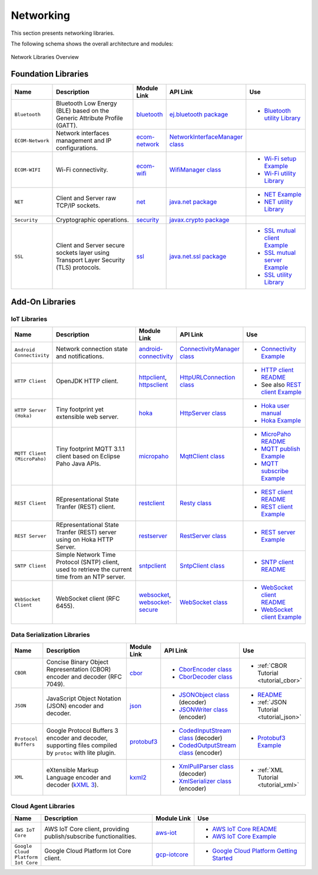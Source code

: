 .. _networking:

Networking
==========

This section presents networking libraries.

The following schema shows the overall architecture and modules:

.. figure:: images/networking_overview.png
   :alt: Network Libraries Overview
   :align: center
   :scale: 75%

   Network Libraries Overview

Foundation Libraries
--------------------

.. list-table::
   :header-rows: 1
   :widths: 10 30 10 20 20

   *  -  Name
      -  Description
      -  Module Link
      -  API Link
      -  Use
   
   *  -  ``Bluetooth``
      -  Bluetooth Low Energy (BLE) based on the Generic Attribute Profile (GATT).
      -  `bluetooth <https://repository.microej.com/modules/ej/api/bluetooth/>`_
      - `ej.bluetooth package <https://repository.microej.com/javadoc/microej_5.x/apis/ej/bluetooth/package-summary.html>`_
      -  - `Bluetooth utility Library <https://repository.microej.com/modules/ej/library/iot/bluetooth-util/>`_

   *  -  ``ECOM-Network``
      -  Network interfaces management and IP configurations.
      -  `ecom-network <https://repository.microej.com/modules/ej/api/ecom-network/>`_
      - `NetworkInterfaceManager class <https://repository.microej.com/javadoc/microej_5.x/apis/ej/ecom/network/NetworkInterfaceManager.html>`_
      - 

   *  -  ``ECOM-WIFI``
      -  Wi-Fi connectivity.
      -  `ecom-wifi <https://repository.microej.com/modules/ej/api/ecom-wifi/>`_
      -  `WifiManager class <https://repository.microej.com/javadoc/microej_5.x/apis/ej/ecom/wifi/WifiManager.html>`_
      -  - `Wi-Fi setup Example  <https://github.com/MicroEJ/Example-Wi-Fi-Setup>`_
         - `Wi-Fi utility Library <https://repository.microej.com/modules/ej/library/iot/wifi-util/>`_

   *  -  ``NET``
      -  Client and Server raw TCP/IP sockets.
      -  `net <https://repository.microej.com/modules/ej/api/net/>`_
      - `java.net package <https://repository.microej.com/javadoc/microej_5.x/apis/java/net/package-summary.html>`_
      -  -  `NET Example <https://github.com/MicroEJ/Example-Standalone-Foundation-Libraries/tree/master/com.microej.example.foundation.net.helloworld>`_
         -  `NET utility Library <https://repository.microej.com/modules/ej/library/iot/net-util/>`_

   *  -  ``Security``
      -  Cryptographic operations.
      -  `security <https://repository.microej.com/modules/ej/api/security/>`_
      - `javax.crypto package <https://repository.microej.com/javadoc/microej_5.x/apis/javax/crypto/package-summary.html>`_
      - 

   *  -  ``SSL``
      -  Client and Server secure sockets layer using Transport Layer Security (TLS) protocols.
      -  `ssl <https://repository.microej.com/modules/ej/api/ssl/>`_
      -  `java.net.ssl package <https://repository.microej.com/javadoc/microej_5.x/apis/javax/net/ssl/package-summary.html>`_
      -  -  `SSL mutual client Example <https://github.com/MicroEJ/Example-Sandboxed-IOT/tree/master/com.microej.example.iot.ssl.mutual>`_
         -  `SSL mutual server Example <https://github.com/MicroEJ/Example-Sandboxed-IOT/tree/master/com.microej.example.iot.ssl.mutual.server>`_
         -  `SSL utility Library <https://repository.microej.com/modules/ej/library/iot/ssl-util/>`_


Add-On Libraries
----------------

IoT Libraries
~~~~~~~~~~~~~

.. list-table::
   :header-rows: 1
   :widths: 10 30 10 20 20

   *  -  Name
      -  Description
      -  Module Link
      -  API Link
      -  Use

   *  -  ``Android Connectivity`` 
      -  Network connection state and notifications.
      -  `android-connectivity <https://repository.microej.com/modules/ej/library/iot/android-connectivity/>`_
      -  `ConnectivityManager class <https://repository.microej.com/javadoc/microej_5.x/apis/android/net/ConnectivityManager.html>`_
      -  - `Connectivity Example <https://github.com/MicroEJ/Example-Sandboxed-IOT/tree/master/com.microej.example.iot.androidconnectivity>`_

   *  -  ``HTTP Client``
      -  OpenJDK HTTP client.
      -  `httpclient <https://repository.microej.com/modules/ej/library/eclasspath/httpclient/>`_, `httpsclient <https://repository.microej.com/modules/ej/library/eclasspath/httpsclient/>`_
      -  `HttpURLConnection class <https://repository.microej.com/javadoc/microej_5.x/apis/java/net/HttpURLConnection.html>`_
      -  - `HTTP client README <https://repository.microej.com/modules/ej/library/eclasspath/httpclient/1.3.0/README-1.3.0.md>`_
         - See also `REST client Example <https://github.com/MicroEJ/Example-Sandboxed-IOT/tree/master/com.microej.example.iot.ssl.rest>`_
   
   *  -  ``HTTP Server (Hoka)``
      -  Tiny footprint yet extensible web server. 
      -  `hoka <https://repository.microej.com/modules/ej/library/iot/hoka/>`_
      -  `HttpServer class <https://repository.microej.com/javadoc/microej_5.x/apis/ej/hoka/http/HttpServer.html>`_
      -  - `Hoka user manual <https://github.com/MicroEJ/LibraryJava-hoka/blob/master/hoka/user-manual.rst>`_
         - `Hoka Example <https://github.com/MicroEJ/Example-Hoka>`_   

   *  -  ``MQTT Client (MicroPaho)``
      -  Tiny footprint MQTT 3.1.1 client based on Eclipse Paho Java APIs.
      -  `micropaho <https://repository.microej.com/modules/ej/library/iot/micropaho/1.0.0/>`_
      -  `MqttClient class <https://repository.microej.com/javadoc/microej_5.x/apis/org/eclipse/paho/client/mqttv3/MqttClient.html>`_
      -  - `MicroPaho README <https://repository.microej.com/modules/ej/library/iot/micropaho/1.0.0/README-1.0.0.md>`_
         - `MQTT publish Example <https://github.com/MicroEJ/Example-Sandboxed-IOT/tree/master/com.microej.example.iot.mqtt.publisher>`_  
         - `MQTT subscribe Example <https://github.com/MicroEJ/Example-Sandboxed-IOT/tree/master/com.microej.example.iot.ssl.mqtt.subscriber>`_

   *  -  ``REST Client``
      -  REpresentational State Tranfer (REST) client.
      -  `restclient <https://repository.microej.com/modules/ej/library/iot/restclient/>`_
      -  `Resty class <https://repository.microej.com/javadoc/microej_5.x/apis/ej/rest/web/Resty.html>`_
      -  - `REST client README <https://repository.microej.com/modules/ej/library/iot/restclient/1.1.0/README-1.1.0.md>`_
         - `REST client Example <https://github.com/MicroEJ/Example-Sandboxed-IOT/tree/master/com.microej.example.iot.ssl.rest>`_

   *  -  ``REST Server``
      -  REpresentational State Tranfer (REST) server using on Hoka HTTP Server.
      -  `restserver <https://repository.microej.com/modules/ej/library/iot/restserver/>`_
      -  `RestServer class <https://repository.microej.com/javadoc/microej_5.x/apis/ej/restserver/RestServer.html>`_
      -  - `REST server Example <https://github.com/MicroEJ/Example-Sandboxed-IOT/tree/master/com.microej.example.iot.dynamic-restserver>`_

   *  -  ``SNTP Client``
      -  Simple Network Time Protocol (SNTP) client, used to retrieve the current time from an NTP server.
      -  `sntpclient <https://repository.microej.com/modules/ej/library/iot/sntpclient/>`_
      -  `SntpClient class <https://repository.microej.com/javadoc/microej_5.x/apis/android/net/SntpClient.html>`_
      -  - `SNTP client README <https://repository.microej.com/modules/ej/library/iot/sntpclient/1.3.0/README-1.3.0.md>`_

   *  -  ``WebSocket Client``
      -  WebSocket client (RFC 6455).
      -  `websocket <https://repository.microej.com/modules/ej/library/iot/websocket/>`_, `websocket-secure <https://repository.microej.com/modules/ej/library/iot/websocket-secure/>`_
      -  `WebSocket class <https://repository.microej.com/javadoc/microej_5.x/apis/index.html?ej/websocket/WebSocket.html>`_
      -  - `WebSocket client README <https://repository.microej.com/modules/ej/library/iot/websocket/2.0.0/README-2.0.0.md>`_
         - `WebSocket client Example <https://github.com/MicroEJ/Example-Sandboxed-IOT/tree/master/com.microej.example.iot.ssl.websocket>`_  


Data Serialization Libraries
~~~~~~~~~~~~~~~~~~~~~~~~~~~~

.. list-table::
   :header-rows: 1
   :widths: 10 30 10 20 20

   *  -  Name
      -  Description
      -  Module Link
      -  API Link
      -  Use

   *  -  ``CBOR``
      -  Concise Binary Object Representation (CBOR) encoder and decoder (RFC 7049).
      -  `cbor <https://repository.microej.com/modules/ej/library/iot/cbor/>`_
      -  - `CborEncoder class <https://repository.microej.com/javadoc/microej_5.x/apis/ej/cbor/CborEncoder.html>`_
         - `CborDecoder class <https://repository.microej.com/javadoc/microej_5.x/apis/ej/cbor/CborDecoder.html>`_
      -  - :ref:`CBOR Tutorial <tutorial_cbor>`

   *  -  ``JSON``
      -  JavaScript Object Notation (JSON) encoder and decoder.
      -  `json <https://repository.microej.com/modules/ej/library/iot/json/>`_
      -  - `JSONObject class <https://repository.microej.com/javadoc/microej_5.x/apis/org/json/me/JSONObject.html>`_ (decoder)
         - `JSONWriter class <https://repository.microej.com/javadoc/microej_5.x/apis/org/json/me/JSONWriter.html>`_ (encoder)
      -  - `README <https://repository.microej.com/modules/ej/library/iot/json/1.0.0/README-1.0.0.md>`_
         - :ref:`JSON Tutorial <tutorial_json>`

   *  -  ``Protocol Buffers``
      -  Google Protocol Buffers 3 encoder and decoder, supporting files compiled by ``protoc`` with lite plugin.
      -  `protobuf3 <https://repository.microej.com/modules/com/google/protobuf3/>`_
      -  - `CodedInputStream class <https://repository.microej.com/javadoc/microej_5.x/apis/com/google/protobuf/CodedInputStream.html>`_ (decoder)
         - `CodedOutputStream class <https://repository.microej.com/javadoc/microej_5.x/apis/com/google/protobuf/CodedOutputStream.html>`_ (encoder)
      -  - `Protobuf3 Example <https://github.com/MicroEJ/Demo-Protobuf3>`_

   *  -  ``XML``
      -  eXtensible Markup Language encoder and decoder (`kXML 3 <http://kxml.sourceforge.net/about.shtml>`_).
      -  `kxml2 <https://repository.microej.com/modules/org/kxml2/kxml2/>`_
      -  - `XmlPullParser class <https://repository.microej.com/javadoc/microej_5.x/apis/org/xmlpull/v1/XmlPullParser.html>`_ (decoder)
         - `XmlSerializer class <https://repository.microej.com/javadoc/microej_5.x/apis/org/xmlpull/v1/XmlSerializer.html>`_ (encoder)
      - - :ref:`XML Tutorial <tutorial_xml>`


Cloud Agent Libraries
~~~~~~~~~~~~~~~~~~~~~

.. list-table::
   :header-rows: 1
   :widths: 10 40 15 40

   *  -  Name
      -  Description
      -  Module Link
      -  Use

   *  -  ``AWS IoT Core``
      -  AWS IoT Core client, providing publish/subscribe functionalities.
      -  `aws-iot <https://repository.microej.com/modules/ej/library/iot/aws/aws-iot/>`_
      -  - `AWS IoT Core README <https://repository.microej.com/modules/ej/library/iot/aws/aws-iot/1.2.0/README-1.2.0.md>`_
         - `AWS IoT Core Example <https://github.com/MicroEJ/AWS>`_

   *  -  ``Google Cloud Platform Iot Core``
      -  Google Cloud Platform Iot Core client.
      -  `gcp-iotcore <https://forge.microej.com/artifactory/microej-developer-repository-release/googlecloud/iotcore/>`_
      -  - `Google Cloud Platform Getting Started <https://developer.microej.com/features/iot-connectivity/get-started-google-cloud-iot-core-connectivity/>`_

..
   | Copyright 2008-2021, MicroEJ Corp. Content in this space is free
   for read and redistribute. Except if otherwise stated, modification
   is subject to MicroEJ Corp prior approval.
   | MicroEJ is a trademark of MicroEJ Corp. All other trademarks and
   copyrights are the property of their respective owners.
